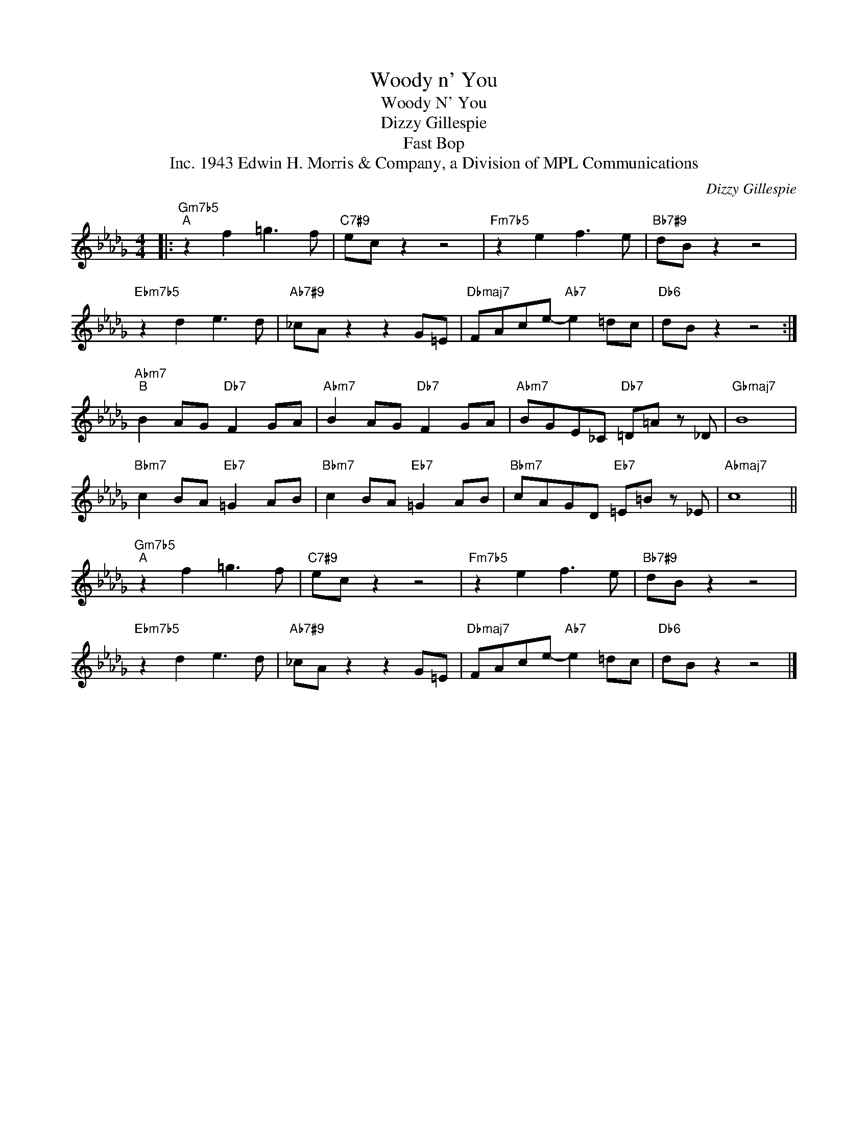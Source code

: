 X:1
T:Woody n' You
T:Woody N' You
T:Dizzy Gillespie
T:Fast Bop
T:1943 Edwin H. Morris & Company, a Division of MPL Communications, Inc.
C:Dizzy Gillespie
Z:All Rights Reserved
L:1/8
M:4/4
K:Db
V:1 treble 
%%MIDI program 40
V:1
|:"Gm7b5""^A" z2 f2 =g3 f |"C7#9" ec z2 z4 |"Fm7b5" z2 e2 f3 e |"Bb7#9" dB z2 z4 | %4
"Ebm7b5" z2 d2 e3 d |"Ab7#9" _cA z2 z2 G=E |"Dbmaj7" FAce-"Ab7" e2 =dc |"Db6" dB z2 z4 :| %8
"Abm7""^B" B2 AG"Db7" F2 GA |"Abm7" B2 AG"Db7" F2 GA |"Abm7" BGE_C"Db7" =D=A z _D |"Gbmaj7" B8 | %12
"Bbm7" c2 BA"Eb7" =G2 AB |"Bbm7" c2 BA"Eb7" =G2 AB |"Bbm7" cAGD"Eb7" =E=B z _E |"Abmaj7" c8 || %16
"Gm7b5""^A" z2 f2 =g3 f |"C7#9" ec z2 z4 |"Fm7b5" z2 e2 f3 e |"Bb7#9" dB z2 z4 | %20
"Ebm7b5" z2 d2 e3 d |"Ab7#9" _cA z2 z2 G=E |"Dbmaj7" FAce-"Ab7" e2 =dc |"Db6" dB z2 z4 |] %24

